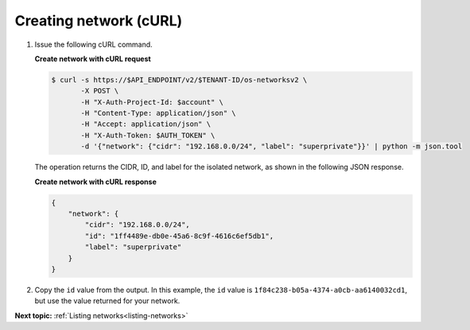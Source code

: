 .. _creating-network-with-curl:

Creating network (cURL)
~~~~~~~~~~~~~~~~~~~~~~~

#. Issue the following cURL command.

   **Create network with cURL request**

   .. code::

       $ curl -s https://$API_ENDPOINT/v2/$TENANT-ID/os-networksv2 \
              -X POST \
              -H "X-Auth-Project-Id: $account" \
              -H "Content-Type: application/json" \
              -H "Accept: application/json" \
              -H "X-Auth-Token: $AUTH_TOKEN" \
              -d '{"network": {"cidr": "192.168.0.0/24", "label": "superprivate"}}' | python -m json.tool



   The operation returns the CIDR, ID, and label for the isolated network, as
   shown in the following JSON response.

   **Create network with cURL response**

   .. code::

       {
           "network": {
               "cidr": "192.168.0.0/24",
               "id": "1ff4489e-db0e-45a6-8c9f-4616c6ef5db1",
               "label": "superprivate"
           }
       }


#. Copy the ``id`` value from the output. In this example, the ``id`` value is
   ``1f84c238-b05a-4374-a0cb-aa6140032cd1``, but use the value returned for your network.


**Next topic:**  :ref:`Listing networks<listing-networks>`

